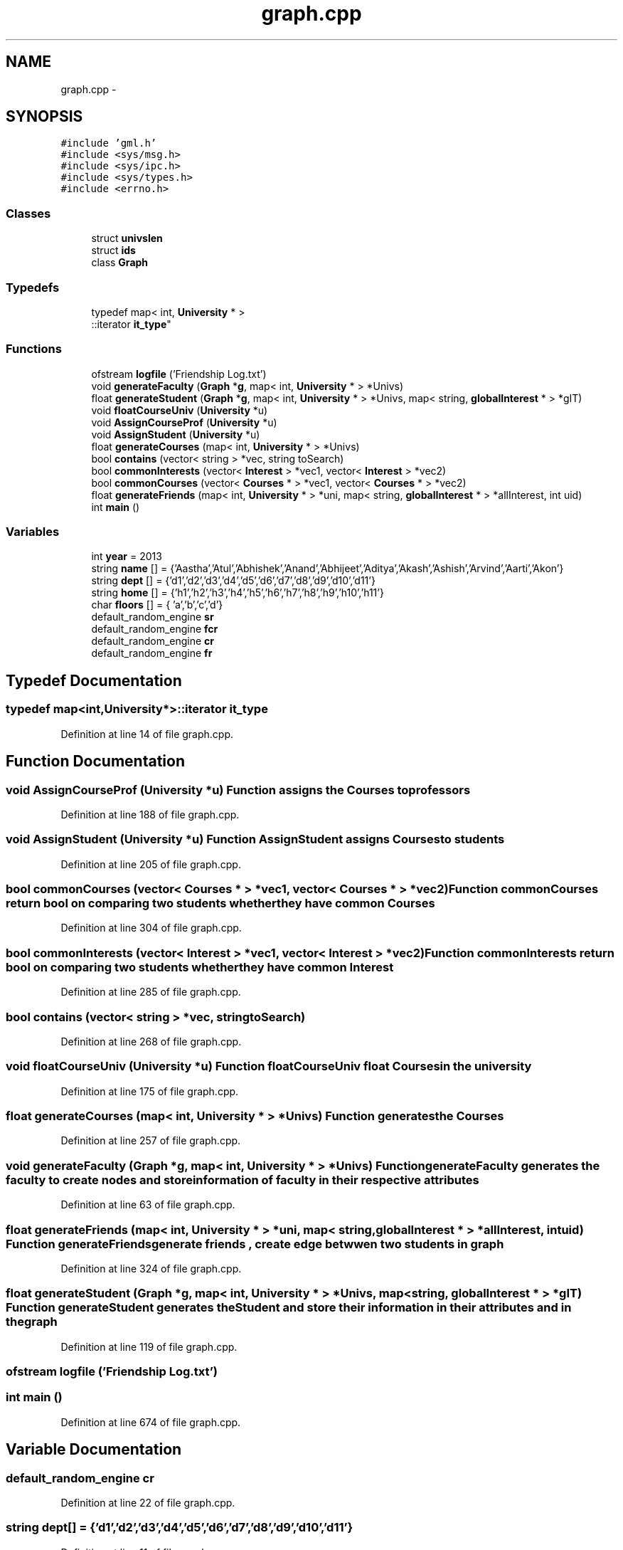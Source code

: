 .TH "graph.cpp" 3 "Tue Nov 19 2013" "Version 1.0" "CSP301 Product2" \" -*- nroff -*-
.ad l
.nh
.SH NAME
graph.cpp \- 
.SH SYNOPSIS
.br
.PP
\fC#include 'gml\&.h'\fP
.br
\fC#include <sys/msg\&.h>\fP
.br
\fC#include <sys/ipc\&.h>\fP
.br
\fC#include <sys/types\&.h>\fP
.br
\fC#include <errno\&.h>\fP
.br

.SS "Classes"

.in +1c
.ti -1c
.RI "struct \fBunivslen\fP"
.br
.ti -1c
.RI "struct \fBids\fP"
.br
.ti -1c
.RI "class \fBGraph\fP"
.br
.in -1c
.SS "Typedefs"

.in +1c
.ti -1c
.RI "typedef map< int, \fBUniversity\fP * >
.br
::iterator \fBit_type\fP"
.br
.in -1c
.SS "Functions"

.in +1c
.ti -1c
.RI "ofstream \fBlogfile\fP ('Friendship Log\&.txt')"
.br
.ti -1c
.RI "void \fBgenerateFaculty\fP (\fBGraph\fP *\fBg\fP, map< int, \fBUniversity\fP * > *Univs)"
.br
.ti -1c
.RI "float \fBgenerateStudent\fP (\fBGraph\fP *\fBg\fP, map< int, \fBUniversity\fP * > *Univs, map< string, \fBglobalInterest\fP * > *gIT)"
.br
.ti -1c
.RI "void \fBfloatCourseUniv\fP (\fBUniversity\fP *u)"
.br
.ti -1c
.RI "void \fBAssignCourseProf\fP (\fBUniversity\fP *u)"
.br
.ti -1c
.RI "void \fBAssignStudent\fP (\fBUniversity\fP *u)"
.br
.ti -1c
.RI "float \fBgenerateCourses\fP (map< int, \fBUniversity\fP * > *Univs)"
.br
.ti -1c
.RI "bool \fBcontains\fP (vector< string > *vec, string toSearch)"
.br
.ti -1c
.RI "bool \fBcommonInterests\fP (vector< \fBInterest\fP > *vec1, vector< \fBInterest\fP > *vec2)"
.br
.ti -1c
.RI "bool \fBcommonCourses\fP (vector< \fBCourses\fP * > *vec1, vector< \fBCourses\fP * > *vec2)"
.br
.ti -1c
.RI "float \fBgenerateFriends\fP (map< int, \fBUniversity\fP * > *uni, map< string, \fBglobalInterest\fP * > *allInterest, int uid)"
.br
.ti -1c
.RI "int \fBmain\fP ()"
.br
.in -1c
.SS "Variables"

.in +1c
.ti -1c
.RI "int \fByear\fP = 2013"
.br
.ti -1c
.RI "string \fBname\fP [] = {'Aastha','Atul','Abhishek','Anand','Abhijeet','Aditya','Akash','Ashish','Arvind','Aarti','Akon'}"
.br
.ti -1c
.RI "string \fBdept\fP [] = {'d1','d2','d3','d4','d5','d6','d7','d8','d9','d10','d11'}"
.br
.ti -1c
.RI "string \fBhome\fP [] = {'h1','h2','h3','h4','h5','h6','h7','h8','h9','h10','h11'}"
.br
.ti -1c
.RI "char \fBfloors\fP [] = { 'a','b','c','d'}"
.br
.ti -1c
.RI "default_random_engine \fBsr\fP"
.br
.ti -1c
.RI "default_random_engine \fBfcr\fP"
.br
.ti -1c
.RI "default_random_engine \fBcr\fP"
.br
.ti -1c
.RI "default_random_engine \fBfr\fP"
.br
.in -1c
.SH "Typedef Documentation"
.PP 
.SS "typedef map<int,\fBUniversity\fP*>::iterator \fBit_type\fP"
.PP
Definition at line 14 of file graph\&.cpp\&.
.SH "Function Documentation"
.PP 
.SS "void \fBAssignCourseProf\fP (\fBUniversity\fP *u)"Function assigns the \fBCourses\fP to professors 
.PP
Definition at line 188 of file graph\&.cpp\&.
.SS "void \fBAssignStudent\fP (\fBUniversity\fP *u)"Function AssignStudent assigns \fBCourses\fP to students 
.PP
Definition at line 205 of file graph\&.cpp\&.
.SS "bool \fBcommonCourses\fP (vector< \fBCourses\fP * > *vec1, vector< \fBCourses\fP * > *vec2)"Function commonCourses return bool on comparing two students whether they have common \fBCourses\fP 
.PP
Definition at line 304 of file graph\&.cpp\&.
.SS "bool \fBcommonInterests\fP (vector< \fBInterest\fP > *vec1, vector< \fBInterest\fP > *vec2)"Function commonInterests return bool on comparing two students whether they have common \fBInterest\fP 
.PP
Definition at line 285 of file graph\&.cpp\&.
.SS "bool \fBcontains\fP (vector< string > *vec, stringtoSearch)"
.PP
Definition at line 268 of file graph\&.cpp\&.
.SS "void \fBfloatCourseUniv\fP (\fBUniversity\fP *u)"Function floatCourseUniv float \fBCourses\fP in the university 
.PP
Definition at line 175 of file graph\&.cpp\&.
.SS "float \fBgenerateCourses\fP (map< int, \fBUniversity\fP * > *Univs)"Function generates the \fBCourses\fP 
.PP
Definition at line 257 of file graph\&.cpp\&.
.SS "void \fBgenerateFaculty\fP (\fBGraph\fP *g, map< int, \fBUniversity\fP * > *Univs)"Function generateFaculty generates the faculty to create nodes and store information of faculty in their respective attributes 
.PP
Definition at line 63 of file graph\&.cpp\&.
.SS "float \fBgenerateFriends\fP (map< int, \fBUniversity\fP * > *uni, map< string, \fBglobalInterest\fP * > *allInterest, intuid)"Function generateFriends generate friends , create edge betwwen two students in graph 
.PP
Definition at line 324 of file graph\&.cpp\&.
.SS "float \fBgenerateStudent\fP (\fBGraph\fP *g, map< int, \fBUniversity\fP * > *Univs, map< string, \fBglobalInterest\fP * > *gIT)"Function generateStudent generates the \fBStudent\fP and store their information in their attributes and in the graph 
.PP
Definition at line 119 of file graph\&.cpp\&.
.SS "ofstream \fBlogfile\fP ('Friendship Log\&.txt')"
.SS "int \fBmain\fP ()"
.PP
Definition at line 674 of file graph\&.cpp\&.
.SH "Variable Documentation"
.PP 
.SS "default_random_engine \fBcr\fP"
.PP
Definition at line 22 of file graph\&.cpp\&.
.SS "string \fBdept\fP[] = {'d1','d2','d3','d4','d5','d6','d7','d8','d9','d10','d11'}"
.PP
Definition at line 11 of file graph\&.cpp\&.
.SS "default_random_engine \fBfcr\fP"
.PP
Definition at line 21 of file graph\&.cpp\&.
.SS "char \fBfloors\fP[] = { 'a','b','c','d'}"
.PP
Definition at line 13 of file graph\&.cpp\&.
.SS "default_random_engine \fBfr\fP"
.PP
Definition at line 23 of file graph\&.cpp\&.
.SS "string \fBhome\fP[] = {'h1','h2','h3','h4','h5','h6','h7','h8','h9','h10','h11'}"
.PP
Definition at line 12 of file graph\&.cpp\&.
.SS "string \fBname\fP[] = {'Aastha','Atul','Abhishek','Anand','Abhijeet','Aditya','Akash','Ashish','Arvind','Aarti','Akon'}"
.PP
Definition at line 10 of file graph\&.cpp\&.
.SS "default_random_engine \fBsr\fP"
.PP
Definition at line 18 of file graph\&.cpp\&.
.SS "int \fByear\fP = 2013"
.PP
Definition at line 9 of file graph\&.cpp\&.
.SH "Author"
.PP 
Generated automatically by Doxygen for CSP301 Product2 from the source code\&.
